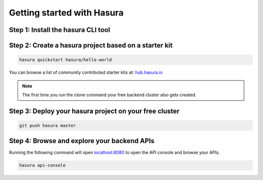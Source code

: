 .. meta::
   :description: Getting started with Hasura
   :keywords: hasura, quickstart, hello world, installation


Getting started with Hasura
===========================

..
   Hasura helps you create clusters on which you can deploy your backend quickly.
   - Step 1: Install the hasura CLI tool
   - Step 2: Create a hasura project based off a starter kit of your choice
   - Step 3: ``git push hasura master`` to deploy your backend to your free cluster
   - Step 4: Browse your backend APIs: ``hasura api-console``

Step 1: Install the hasura CLI tool
-----------------------------------

.. tabs::

   tabs:
     - id: linux
       content: |
         Open your linux shell and run the following command:

         .. code-block:: bash

            curl https://hasura.io/install.sh | bash

         This will install the ``hasura`` CLI in ``/usr/local/bin``. You might have to provide your ``sudo`` password depending on the permissions of your ``/usr/local/bin`` location.

         Next, run the command below to login or create a new Hasura account.

         .. code-block:: bash

            hasura login
            #A browser window will open up for you to login/register

     - id: mac
       content: |
         In your terminal enter the following command:

         .. code-block:: bash

            curl https://hasura.io/install.sh | bash

         This will install the ``hasura`` CLI in ``/usr/local/bin``. You might have to provide your ``sudo`` password depending on the permissions of your ``/usr/local/bin`` location.

         Next, run the command below to login or create a new Hasura account.

         .. code-block:: bash

            hasura login
            #A browser window will open up for you to login/register


     - id: windows
       content: |

         Download the ``hasura.exe`` binary from here: `hasura.exe Windows <https://dl.equinox.io/tanmai-gopal/hasuractl/stable>`_

         Next, add it to your ``PATH`` so that you can use it from your *command-prompt* or your ``git-bash``.

         Finally, run the command below to login or create a new Hasura account.

         .. code-block:: bash

            hasura.exe login
            #A browser window will open up for you to login/register


Step 2: Create a hasura project based on a starter kit
------------------------------------------------------

.. code-block:: bash

   hasura quickstart hasura/hello-world

You can browse a list of community contributed starter kits at: `hub.hasura.io <https://hub.hasura.io>`_

.. note::

   The first time you run the clone command your free backend cluster also gets created.

Step 3: Deploy your hasura project on your free cluster
-------------------------------------------------------

.. code-block:: bash

   git push hasura master

Step 4: Browse and explore your backend APIs
--------------------------------------------

Running the following command will open `localhost:8080 <http://localhost:8080>`_ to open the API console
and browse your APIs.

.. code-block:: bash

   hasura api-console
